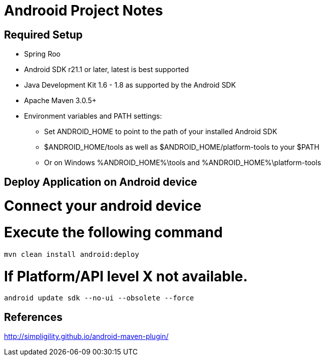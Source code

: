 = Androoid Project Notes

== Required Setup

* Spring Roo
* Android SDK r21.1 or later, latest is best supported
* Java Development Kit 1.6 - 1.8 as supported by the Android SDK
* Apache Maven 3.0.5+
* Environment variables and PATH settings:
** Set ANDROID_HOME to point to the path of your installed Android SDK
** $ANDROID_HOME/tools as well as $ANDROID_HOME/platform-tools to your $PATH
** Or on Windows %ANDROID_HOME%\tools and %ANDROID_HOME%\platform-tools

== Deploy Application on Android device

# Connect your android device

# Execute the following command

	mvn clean install android:deploy

# If Platform/API level X not available.

	android update sdk --no-ui --obsolete --force

== References

http://simpligility.github.io/android-maven-plugin/
